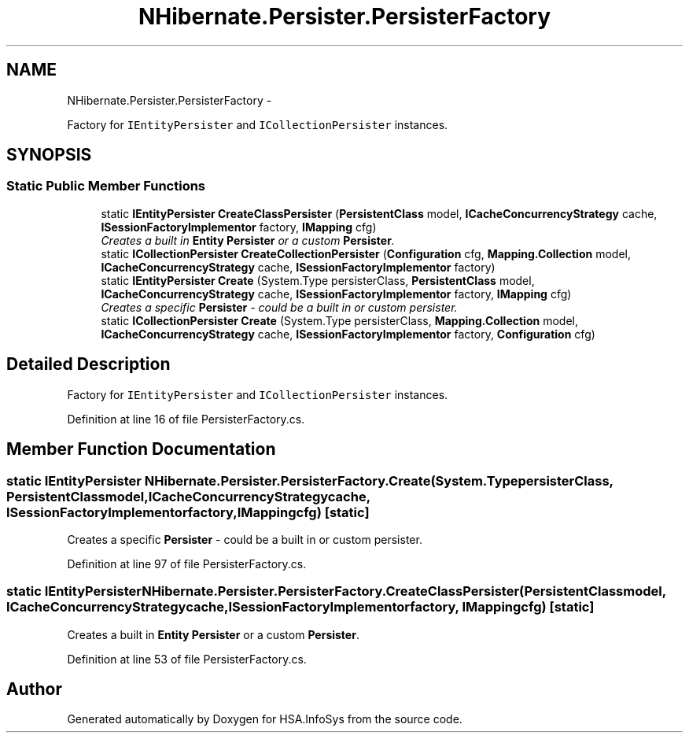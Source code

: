 .TH "NHibernate.Persister.PersisterFactory" 3 "Fri Jul 5 2013" "Version 1.0" "HSA.InfoSys" \" -*- nroff -*-
.ad l
.nh
.SH NAME
NHibernate.Persister.PersisterFactory \- 
.PP
Factory for \fCIEntityPersister\fP and \fCICollectionPersister\fP instances\&.  

.SH SYNOPSIS
.br
.PP
.SS "Static Public Member Functions"

.in +1c
.ti -1c
.RI "static \fBIEntityPersister\fP \fBCreateClassPersister\fP (\fBPersistentClass\fP model, \fBICacheConcurrencyStrategy\fP cache, \fBISessionFactoryImplementor\fP factory, \fBIMapping\fP cfg)"
.br
.RI "\fICreates a built in \fBEntity\fP \fBPersister\fP or a custom \fBPersister\fP\&. \fP"
.ti -1c
.RI "static \fBICollectionPersister\fP \fBCreateCollectionPersister\fP (\fBConfiguration\fP cfg, \fBMapping\&.Collection\fP model, \fBICacheConcurrencyStrategy\fP cache, \fBISessionFactoryImplementor\fP factory)"
.br
.ti -1c
.RI "static \fBIEntityPersister\fP \fBCreate\fP (System\&.Type persisterClass, \fBPersistentClass\fP model, \fBICacheConcurrencyStrategy\fP cache, \fBISessionFactoryImplementor\fP factory, \fBIMapping\fP cfg)"
.br
.RI "\fICreates a specific \fBPersister\fP - could be a built in or custom persister\&. \fP"
.ti -1c
.RI "static \fBICollectionPersister\fP \fBCreate\fP (System\&.Type persisterClass, \fBMapping\&.Collection\fP model, \fBICacheConcurrencyStrategy\fP cache, \fBISessionFactoryImplementor\fP factory, \fBConfiguration\fP cfg)"
.br
.in -1c
.SH "Detailed Description"
.PP 
Factory for \fCIEntityPersister\fP and \fCICollectionPersister\fP instances\&. 


.PP
Definition at line 16 of file PersisterFactory\&.cs\&.
.SH "Member Function Documentation"
.PP 
.SS "static \fBIEntityPersister\fP NHibernate\&.Persister\&.PersisterFactory\&.Create (System\&.TypepersisterClass, \fBPersistentClass\fPmodel, \fBICacheConcurrencyStrategy\fPcache, \fBISessionFactoryImplementor\fPfactory, \fBIMapping\fPcfg)\fC [static]\fP"

.PP
Creates a specific \fBPersister\fP - could be a built in or custom persister\&. 
.PP
Definition at line 97 of file PersisterFactory\&.cs\&.
.SS "static \fBIEntityPersister\fP NHibernate\&.Persister\&.PersisterFactory\&.CreateClassPersister (\fBPersistentClass\fPmodel, \fBICacheConcurrencyStrategy\fPcache, \fBISessionFactoryImplementor\fPfactory, \fBIMapping\fPcfg)\fC [static]\fP"

.PP
Creates a built in \fBEntity\fP \fBPersister\fP or a custom \fBPersister\fP\&. 
.PP
Definition at line 53 of file PersisterFactory\&.cs\&.

.SH "Author"
.PP 
Generated automatically by Doxygen for HSA\&.InfoSys from the source code\&.
